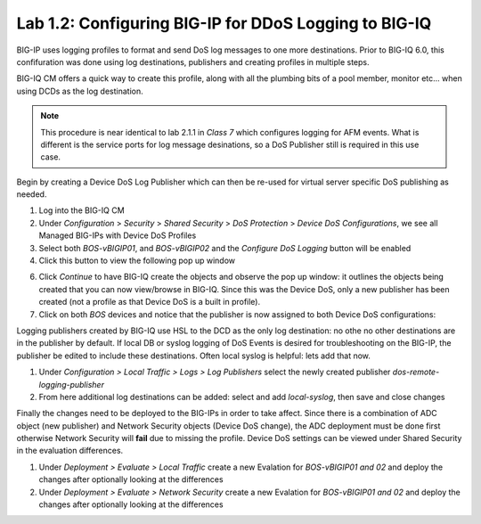 Lab 1.2: Configuring BIG-IP for DDoS Logging to BIG-IQ
------------------------------------------------------

BIG-IP uses logging profiles to format and send DoS log messages to one more destinations. Prior to BIG-IQ 6.0, this confifuration
was done using log destinations, publishers and creating profiles in multiple steps. 

BIG-IQ CM offers a quick way to create this profile, along with all the plumbing bits of a pool member, monitor etc... when using DCDs as the log destination. 

.. note:: This procedure is near identical to lab 2.1.1 in *Class 7* which configures logging for AFM events. What is different is the service ports for log message desinations, so a DoS Publisher still is required in this use case. 

Begin by creating a Device DoS Log Publisher which can then be re-used for virtual server specific DoS publishing as needed.

1. Log into the BIG-IQ CM
2. Under *Configuration* > *Security* > *Shared Security* > *DoS Protection* > *Device DoS Configurations*, we see all Managed BIG-IPs with Device DoS Profiles
3. Select both *BOS-vBIGIP01*, and *BOS-vBIGIP02* and the *Configure DoS Logging* button will be enabled
4. Click this button to view the following pop up window 

.. image:: ../pictures/module1/dos-log-config.png
  :align: center
  :scale: 50%
  
  

6. Click *Continue* to have BIG-IQ create the objects and observe the pop up window: it outlines the objects being created that you can now view/browse in BIG-IQ. Since this was the Device DoS, only a new publisher has been created (not a profile as that Device DoS is a built in profile).  

7. Click on both *BOS* devices and notice that the publisher is now assigned to both Device DoS configurations: 

.. image:: ../pictures/module1/dos-log-publisher.png
  :align: center
  :scale: 50%



Logging publishers created by BIG-IQ use HSL to the DCD as the only log destination: no othe no other destinations are in the publisher by default. If local DB or syslog logging of DoS Events is desired for troubleshooting on the BIG-IP, the publisher be edited to include these destinations. Often local syslog is helpful: lets add that now. 


1. Under *Configuration > Local Traffic > Logs > Log Publishers*  select the newly created publisher *dos-remote-logging-publisher*
2. From here additional log destinations can be added: select and add *local-syslog*, then save and close changes

.. image:: ../pictures/module1/dos-local-pub.png
  :align: center
  :scale: 50%


Finally the changes need to be deployed to the BIG-IPs in order to take affect. Since there is a combination of ADC object (new publisher) and Network Security objects (Device DoS change), the ADC deployment must be done first otherwise Network Security will **fail** due to missing the profile. Device DoS settings can be viewed under Shared Security in the evaluation differences. 

1. Under *Deployment > Evaluate > Local Traffic* create a new Evalation for *BOS-vBIGIP01 and 02* and deploy the changes after optionally looking at the differences
2. Under *Deployment > Evaluate > Network Security* create a new Evalation for *BOS-vBIGIP01 and 02* and deploy the changes after optionally looking at the differences

